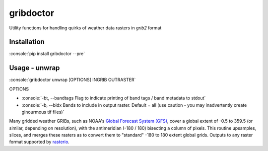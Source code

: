 gribdoctor
==========

Utility functions for handling quirks of weather data rasters in `grib2` format

Installation
-------
.. role:: console(code)
   :language: console

:console:`pip install gribdoctor --pre`

Usage - unwrap
--------------

:console:`gribdoctor unwrap [OPTIONS] INGRIB OUTRASTER`

OPTIONS

- :console:`-bt, --bandtags  Flag to indicate printing of band tags / band metadata to stdout`

- :console:`-b, --bidx  Bands to include in output raster. Default = all (use caution - you may inadvertently create ginourmous tif files)`

Many gridded weather GRIBs, such as NOAA's `Global Forecast System (GFS) <http://www.ncdc.noaa.gov/data-access/model-data/model-datasets/global-forcast-system-gfs>`_, cover a global extent of -0.5 to 359.5 (or similar, depending on resolution), with the antimeridian (-180 / 180) bisecting a column of pixels.
This routine upsamples, slices, and merges these rasters as to convert them to "standard" -180 to 180 extent global grids. Outputs to any raster format supported by `rasterio <https://github.com/mapbox/rasterio>`_.
